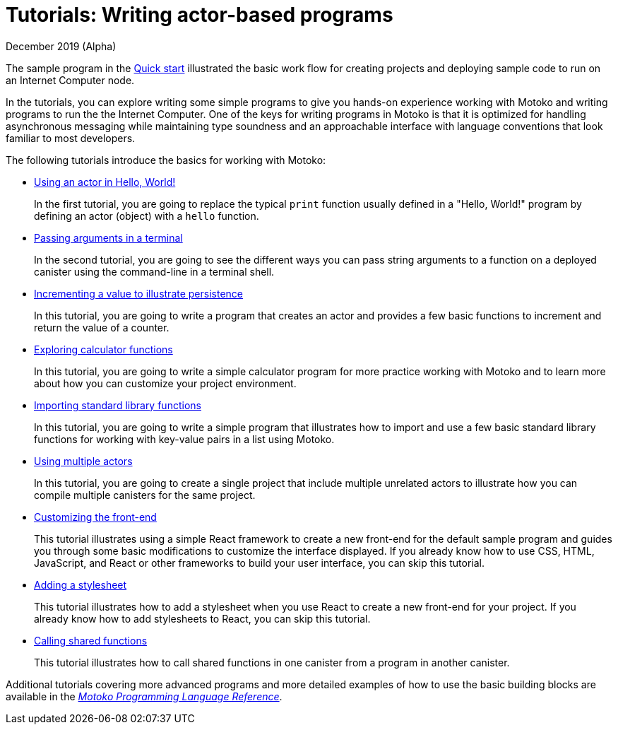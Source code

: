 = Tutorials: Writing actor-based programs
December 2019 (Alpha)
:toc:
:toc: right
:toc-title: TUTORIALS
:toclevels: 3
:proglang: Motoko
:platform: Internet Computer platform
:IC: Internet Computer
:ext: .mo
:company-id: DFINITY
:sdk-short-name: DFINITY Canister SDK
:sdk-long-name: DFINITY Canister Software Development Kit (SDK)
//:icons: font
ifdef::env-github,env-browser[:outfilesuffix:.adoc]

The sample program in the link:../quickstart/hackathon-quickstart{outfilesuffix}[Quick start] illustrated the basic work flow for creating projects and deploying sample code to run on an {IC} node.

In the tutorials, you can explore writing some simple programs to give you hands-on experience working with {proglang} and writing programs to run the the {IC}. 
One of the keys for writing programs in {proglang} is that it is optimized for handling asynchronous messaging while maintaining type soundness and an approachable interface with language conventions that look familiar to most developers.

The following tutorials introduce the basics for working with {proglang}:

* link:tutorials/actor-hello-world{outfilesuffix}[Using an actor in Hello, World!]
+
In the first tutorial, you are going to replace the typical `+print+` function usually defined in a "Hello, World!" program by defining an actor (object) with a `+hello+` function.

* link:tutorials/hello-location{outfilesuffix}[Passing arguments in a terminal]
+
In the second tutorial, you are going to see the different ways you can pass string arguments to a function on a deployed canister using the command-line in a terminal shell.

* link:tutorials/counter-tutorial{outfilesuffix}[Incrementing a value to illustrate persistence]
+
In this tutorial, you are going to write a program that creates an actor and provides a few basic functions to increment and return the value of a counter.

* link:tutorials/calculator{outfilesuffix}[Exploring calculator functions]
+
In this tutorial, you are going to write a simple calculator program for more practice working with {proglang} and to learn more about how you can customize your project environment.

* link:tutorials/phonebook{outfilesuffix}[Importing standard library functions]
+
In this tutorial, you are going to write a simple program that illustrates how to import and use a few basic standard library functions for working with key-value pairs in a list using {proglang}.

* link:tutorials/multiple-actors{outfilesuffix}[Using multiple actors]
+
In this tutorial, you are going to create a single project that include multiple unrelated actors to illustrate how you can compile multiple canisters for the same project.

* link:tutorials/custom-frontend{outfilesuffix}[Customizing the front-end]
+
This tutorial illustrates using a simple React framework to create a new front-end for the default sample program and guides you through some basic modifications to customize the interface displayed. 
If you already know how to use CSS, HTML, JavaScript, and React or other frameworks to build your user interface, you can skip this tutorial.
* link:tutorials/my-contacts{outfilesuffix}[Adding a stylesheet]
+
This tutorial illustrates how to add a stylesheet when you use React to create a new front-end for your project. 
If you already know how to add stylesheets to React, you can skip this tutorial.
* link:tutorials/intercanister-calls{outfilesuffix}[Calling shared functions]
+
This tutorial illustrates how to call shared functions in one canister from a program in another canister.

Additional tutorials covering more advanced programs and more detailed examples of how to use the basic building blocks are available in the link:../language-guide/motoko{outfilesuffix}[_{proglang} Programming Language Reference_].